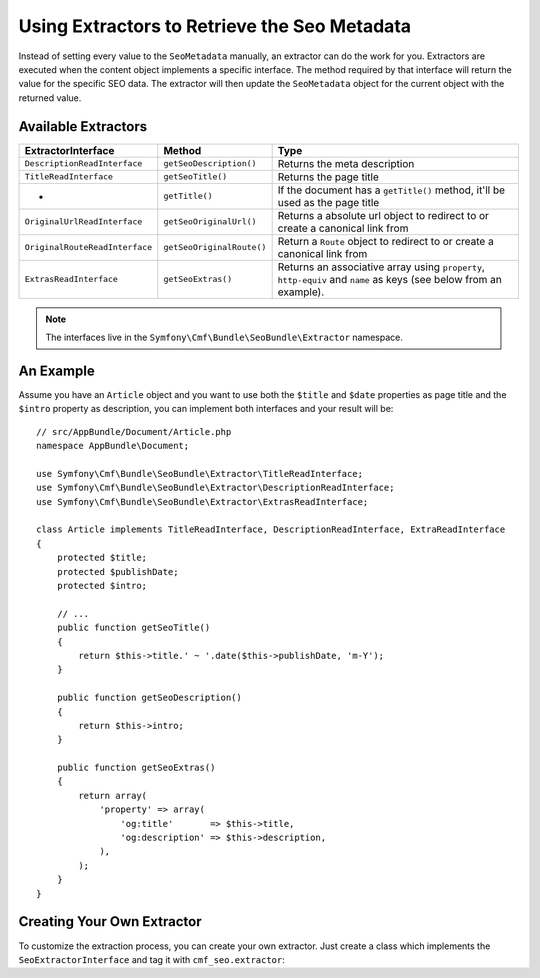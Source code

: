 Using Extractors to Retrieve the Seo Metadata
=============================================

Instead of setting every value to the ``SeoMetadata`` manually, an extractor
can do the work for you. Extractors are executed when the content object
implements a specific interface. The method required by that interface will
return the value for the specific SEO data. The extractor will then update the
``SeoMetadata`` object for the current object with the returned value.

Available Extractors
--------------------

+--------------------------------+---------------------------+----------------------------------------------+
| ExtractorInterface             | Method                    | Type                                         |
+================================+===========================+==============================================+
| ``DescriptionReadInterface``   | ``getSeoDescription()``   | Returns the meta description                 |
+--------------------------------+---------------------------+----------------------------------------------+
| ``TitleReadInterface``         | ``getSeoTitle()``         | Returns the page title                       |
+--------------------------------+---------------------------+----------------------------------------------+
| -                              | ``getTitle()``            | If the document has a ``getTitle()`` method, |
|                                |                           | it'll be used as the page title              |
+--------------------------------+---------------------------+----------------------------------------------+
| ``OriginalUrlReadInterface``   | ``getSeoOriginalUrl()``   | Returns a absolute url object to redirect to |
|                                |                           | or create a canonical link from              |
+--------------------------------+---------------------------+----------------------------------------------+
| ``OriginalRouteReadInterface`` | ``getSeoOriginalRoute()`` | Return a ``Route`` object to redirect to     |
|                                |                           | or create a canonical link from              |
+--------------------------------+---------------------------+----------------------------------------------+
| ``ExtrasReadInterface``        | ``getSeoExtras()``        | Returns an associative array using           |
|                                |                           | ``property``, ``http-equiv`` and ``name``    |
|                                |                           | as keys (see below from an example).         |
+--------------------------------+---------------------------+----------------------------------------------+

.. note::

    The interfaces live in the ``Symfony\Cmf\Bundle\SeoBundle\Extractor``
    namespace.

An Example
----------

Assume you have an ``Article`` object and you want to use both the ``$title``
and ``$date`` properties as page title and the ``$intro`` property as
description, you can implement both interfaces and your result will be::

    // src/AppBundle/Document/Article.php
    namespace AppBundle\Document;

    use Symfony\Cmf\Bundle\SeoBundle\Extractor\TitleReadInterface;
    use Symfony\Cmf\Bundle\SeoBundle\Extractor\DescriptionReadInterface;
    use Symfony\Cmf\Bundle\SeoBundle\Extractor\ExtrasReadInterface;

    class Article implements TitleReadInterface, DescriptionReadInterface, ExtraReadInterface
    {
        protected $title;
        protected $publishDate;
        protected $intro;

        // ...
        public function getSeoTitle()
        {
            return $this->title.' ~ '.date($this->publishDate, 'm-Y');
        }

        public function getSeoDescription()
        {
            return $this->intro;
        }

        public function getSeoExtras()
        {
            return array(
                'property' => array(
                    'og:title'       => $this->title,
                    'og:description' => $this->description,
                ),
            );
        }
    }

Creating Your Own Extractor
---------------------------

To customize the extraction process, you can create your own extractor. Just
create a class which implements the ``SeoExtractorInterface`` and tag it with
``cmf_seo.extractor``:

.. configuration-block::

    .. code-block:: yaml

        services:
            extractor.custom:
                class: "AppBundle\Extractor\MyCustomExtractor"
                tags:
                    - { name: cmf_seo.extractor }

    .. code-block:: xml

        <?xml version="1.0" ?>
        <container xmlns="http://symfony.com/schema/dic/services"
            xmlns:xsi="http://www.w3.org/2001/XMLSchema-instance"
            xsi:schemaLocation="http://symfony.com/schema/dic/services http://symfony.com/schema/dic/services/services-1.0.xsd">
            <services>
                <service id="extractor.custom" class="AppBundle\Extractor\MyCustomExtractor">
                    <tag name="cmf_seo.extractor"/>
                </service>
            </services>
        </container>

    .. code-block:: php

        $container->register('extractor.custom', 'AppBundle\Extractor\MyCustomExtractor')
            ->addTag('cmf_seo.extractor')
        ;
